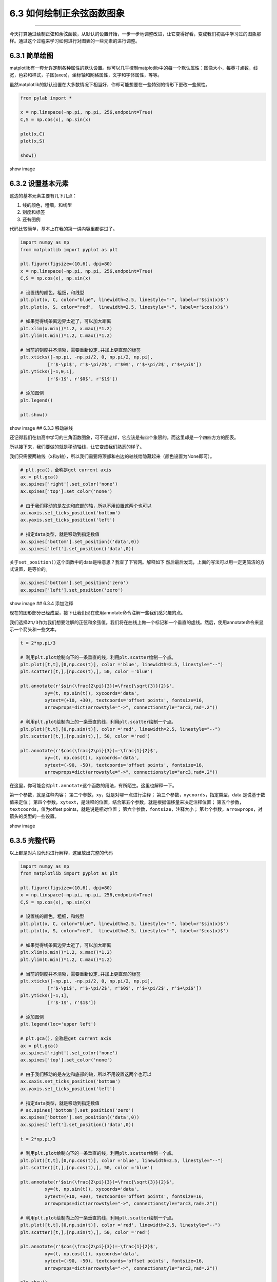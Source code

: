 6.3 如何绘制正余弦函数图象
==========================

|image0|

--------------

今天打算通过绘制正弦和余弦函数，从默认的设置开始，一步一步地调整改进，让它变得好看，变成我们初高中学习过的图象那样。通过这个过程来学习如何进行对图表的一些元素的进行调整。

6.3.1 简单绘图
--------------

matplotlib有一套允许定制各种属性的默认设置。你可以几乎控制matplotlib中的每一个默认属性：图像大小，每英寸点数，线宽，色彩和样式，子图(axes)，坐标轴和网格属性，文字和字体属性，等等。

虽然matplotlib的默认设置在大多数情况下相当好，你却可能想要在一些特别的情形下更改一些属性。

.. code:: python

   from pylab import *

   x = np.linspace(-np.pi, np.pi, 256,endpoint=True)
   C,S = np.cos(x), np.sin(x)

   plot(x,C)
   plot(x,S)

   show()

show image |image1|

6.3.2 设置基本元素
------------------

这边的基本元素主要有几下几点：

1. 线的颜色，粗细，和线型
2. 刻度和标签
3. 还有图例

代码比较简单，基本上在我的第一讲内容里都讲过了。

.. code:: python

   import numpy as np
   from matplotlib import pyplot as plt

   plt.figure(figsize=(10,6), dpi=80)
   x = np.linspace(-np.pi, np.pi, 256,endpoint=True)
   C,S = np.cos(x), np.sin(x)

   # 设置线的颜色，粗细，和线型
   plt.plot(x, C, color="blue", linewidth=2.5, linestyle="-", label=r'$sin(x)$')
   plt.plot(x, S, color="red",  linewidth=2.5, linestyle="-", label=r'$cos(x)$')

   # 如果觉得线条离边界太近了，可以加大距离
   plt.xlim(x.min()*1.2, x.max()*1.2)
   plt.ylim(C.min()*1.2, C.max()*1.2)

   # 当前的刻度并不清晰，需要重新设定,并加上更直观的标签
   plt.xticks([-np.pi, -np.pi/2, 0, np.pi/2, np.pi],
             [r'$-\pi$', r'$-\pi/2$', r'$0$', r'$+\pi/2$', r'$+\pi$'])
   plt.yticks([-1,0,1],
             [r'$-1$', r'$0$', r'$1$'])

   # 添加图例
   plt.legend()

   plt.show()

show image |image2| ## 6.3.3 移动轴线

还记得我们在初高中学习的三角函数图象，可不是这样，它应该是有四个象限的。而这里却是一个四四方方的图表。

所以接下来，我们要做的就是移动轴线，让它变成我们熟悉的样子。

我们只需要两轴线（x和y轴），所以我们需要将顶部和右边的轴线给隐藏起来（颜色设置为None即可）。

.. code:: python

   # plt.gca()，全称是get current axis
   ax = plt.gca()
   ax.spines['right'].set_color('none')
   ax.spines['top'].set_color('none')

   # 由于我们移动的是左边和底部的轴，所以不用设置这两个也可以
   ax.xaxis.set_ticks_position('bottom')
   ax.yaxis.set_ticks_position('left')

   # 指定data类型，就是移动到指定数值
   ax.spines['bottom'].set_position(('data',0))
   ax.spines['left'].set_position(('data',0))

关于\ ``set_position()``\ 这个函数中的data是啥意思？我查了下官网。解释如下
|image3| 然后最后发现，上面的写法可以用一定更简洁的方式设置，是等价的。

.. code:: python

   ax.spines['bottom'].set_position('zero')
   ax.spines['left'].set_position('zero')

show image |image4| ## 6.3.4 添加注释

现在的图形部分已经成型，接下让我们现在使用annotate命令注解一些我们感兴趣的点。

我们选择\ ``2π/3``\ 作为我们想要注解的正弦和余弦值。我们将在曲线上做一个标记和一个垂直的虚线。然后，使用annotate命令来显示一个箭头和一些文本。

.. code:: python

   t = 2*np.pi/3

   # 利用plt.plot绘制向下的一条垂直的线，利用plt.scatter绘制一个点。
   plt.plot([t,t],[0,np.cos(t)], color ='blue', linewidth=2.5, linestyle="--")
   plt.scatter([t,],[np.cos(t),], 50, color ='blue')

   plt.annotate(r'$sin(\frac{2\pi}{3})=\frac{\sqrt{3}}{2}$',
            xy=(t, np.sin(t)), xycoords='data',
            xytext=(+10, +30), textcoords='offset points', fontsize=16,
            arrowprops=dict(arrowstyle="->", connectionstyle="arc3,rad=.2"))

   # 利用plt.plot绘制向上的一条垂直的线，利用plt.scatter绘制一个点。
   plt.plot([t,t],[0,np.sin(t)], color ='red', linewidth=2.5, linestyle="--")
   plt.scatter([t,],[np.sin(t),], 50, color ='red')

   plt.annotate(r'$cos(\frac{2\pi}{3})=-\frac{1}{2}$',
            xy=(t, np.cos(t)), xycoords='data',
            xytext=(-90, -50), textcoords='offset points', fontsize=16,
            arrowprops=dict(arrowstyle="->", connectionstyle="arc3,rad=.2"))

在这里，你可能会对\ ``plt.annotate``\ 这个函数的用法，有所陌生。这里也解释一下。

第一个参数，就是注释内容；
第二个参数，\ ``xy``\ ，就是对哪一点进行注释；
第三个参数，\ ``xycoords``\ ，指定类型，data 是说基于数值来定位；
第四个参数，\ ``xytext``\ ，是注释的位置，结合第五个参数，就是根据偏移量来决定注释位置；
第五个参数，\ ``textcoords``\ ，值为offset points，就是说是相对位置；
第六个参数，\ ``fontsize``\ ，注释大小；
第七个参数，\ ``arrowprops``\ ，对箭头的类型的一些设置。

show image |image5|

6.3.5 完整代码
--------------

以上都是对片段代码进行解释，这里放出完整的代码

.. code:: python

   import numpy as np
   from matplotlib import pyplot as plt

   plt.figure(figsize=(10,6), dpi=80)
   x = np.linspace(-np.pi, np.pi, 256,endpoint=True)
   C,S = np.cos(x), np.sin(x)

   # 设置线的颜色，粗细，和线型
   plt.plot(x, C, color="blue", linewidth=2.5, linestyle="-", label=r'$sin(x)$')
   plt.plot(x, S, color="red",  linewidth=2.5, linestyle="-", label=r'$cos(x)$')

   # 如果觉得线条离边界太近了，可以加大距离
   plt.xlim(x.min()*1.2, x.max()*1.2)
   plt.ylim(C.min()*1.2, C.max()*1.2)

   # 当前的刻度并不清晰，需要重新设定,并加上更直观的标签
   plt.xticks([-np.pi, -np.pi/2, 0, np.pi/2, np.pi],
             [r'$-\pi$', r'$-\pi/2$', r'$0$', r'$+\pi/2$', r'$+\pi$'])
   plt.yticks([-1,1],
             [r'$-1$', r'$1$'])

   # 添加图例
   plt.legend(loc='upper left')

   # plt.gca()，全称是get current axis
   ax = plt.gca()
   ax.spines['right'].set_color('none')
   ax.spines['top'].set_color('none')

   # 由于我们移动的是左边和底部的轴，所以不用设置这两个也可以
   ax.xaxis.set_ticks_position('bottom')
   ax.yaxis.set_ticks_position('left')

   # 指定data类型，就是移动到指定数值
   # ax.spines['bottom'].set_position('zero')
   ax.spines['bottom'].set_position(('data',0))
   ax.spines['left'].set_position(('data',0))

   t = 2*np.pi/3

   # 利用plt.plot绘制向下的一条垂直的线，利用plt.scatter绘制一个点。
   plt.plot([t,t],[0,np.cos(t)], color ='blue', linewidth=2.5, linestyle="--")
   plt.scatter([t,],[np.cos(t),], 50, color ='blue')

   plt.annotate(r'$sin(\frac{2\pi}{3})=\frac{\sqrt{3}}{2}$',
            xy=(t, np.sin(t)), xycoords='data',
            xytext=(+10, +30), textcoords='offset points', fontsize=16,
            arrowprops=dict(arrowstyle="->", connectionstyle="arc3,rad=.2"))

   # 利用plt.plot绘制向上的一条垂直的线，利用plt.scatter绘制一个点。
   plt.plot([t,t],[0,np.sin(t)], color ='red', linewidth=2.5, linestyle="--")
   plt.scatter([t,],[np.sin(t),], 50, color ='red')

   plt.annotate(r'$cos(\frac{2\pi}{3})=-\frac{1}{2}$',
            xy=(t, np.cos(t)), xycoords='data',
            xytext=(-90, -50), textcoords='offset points', fontsize=16,
            arrowprops=dict(arrowstyle="->", connectionstyle="arc3,rad=.2"))

   plt.show()

--------------

|image6|

.. |image0| image:: http://image.iswbm.com/20200602135014.png
.. |image1| image:: http://image.iswbm.com/20190511164936.png
.. |image2| image:: http://image.iswbm.com/20190511164949.png
.. |image3| image:: http://image.iswbm.com/20190511165003.png
.. |image4| image:: http://image.iswbm.com/20190511165013.png
.. |image5| image:: http://image.iswbm.com/20190511165020.png
.. |image6| image:: http://image.iswbm.com/20200607174235.png

